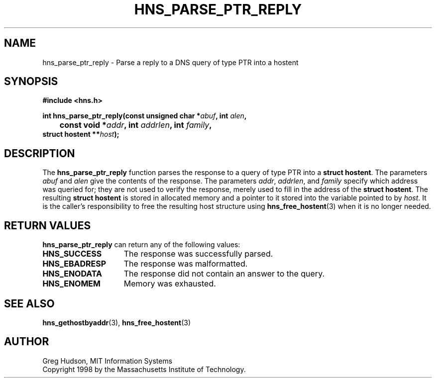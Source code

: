 .\"
.\" Copyright 1998 by the Massachusetts Institute of Technology.
.\"
.\" Permission to use, copy, modify, and distribute this
.\" software and its documentation for any purpose and without
.\" fee is hereby granted, provided that the above copyright
.\" notice appear in all copies and that both that copyright
.\" notice and this permission notice appear in supporting
.\" documentation, and that the name of M.I.T. not be used in
.\" advertising or publicity pertaining to distribution of the
.\" software without specific, written prior permission.
.\" M.I.T. makes no representations about the suitability of
.\" this software for any purpose.  It is provided "as is"
.\" without express or implied warranty.
.\"
.TH HNS_PARSE_PTR_REPLY 3 "25 July 1998"
.SH NAME
hns_parse_ptr_reply \- Parse a reply to a DNS query of type PTR into a hostent
.SH SYNOPSIS
.nf
.B #include <hns.h>
.PP
.B int hns_parse_ptr_reply(const unsigned char *\fIabuf\fP, int \fIalen\fP,
.B 	const void *\fIaddr\fP, int \fIaddrlen\fP, int \fIfamily\fP,
.B	struct hostent **\fIhost\fP);
.fi
.SH DESCRIPTION
The
.B hns_parse_ptr_reply
function parses the response to a query of type PTR into a
.BR "struct hostent" .
The parameters
.I abuf
and
.I alen
give the contents of the response.  The parameters
.IR addr ,
.IR addrlen ,
and
.I family
specify which address was queried for; they are not used to verify the
response, merely used to fill in the address of the
.BR "struct hostent" .
The resulting
.B struct hostent
is stored in allocated memory and a pointer to it stored into the
variable pointed to by
.IR host .
It is the caller's responsibility to free the resulting host structure
using
.BR hns_free_hostent (3)
when it is no longer needed.
.SH RETURN VALUES
.B hns_parse_ptr_reply
can return any of the following values:
.TP 15
.B HNS_SUCCESS
The response was successfully parsed.
.TP 15
.B HNS_EBADRESP
The response was malformatted.
.TP 15
.B HNS_ENODATA
The response did not contain an answer to the query.
.TP 15
.B HNS_ENOMEM
Memory was exhausted.
.SH SEE ALSO
.BR hns_gethostbyaddr (3),
.BR hns_free_hostent (3)
.SH AUTHOR
Greg Hudson, MIT Information Systems
.br
Copyright 1998 by the Massachusetts Institute of Technology.
